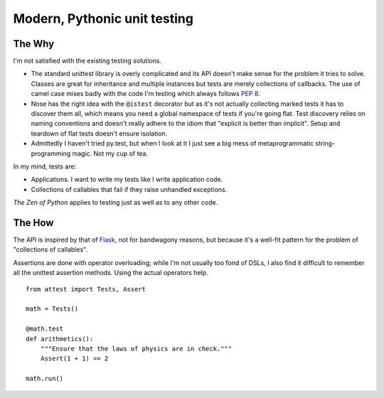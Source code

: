 Modern, Pythonic unit testing
=============================

The Why
-------

I'm not satisfied with the existing testing solutions.

* The standard unittest library is overly complicated and its API
  doesn't make sense for the problem it tries to solve. Classes are great
  for inheritance and multiple instances but tests are merely collections
  of callbacks. The use of camel case mixes badly with the code I'm testing
  which always follows :pep:`8`.

* Nose has the right idea with the ``@istest`` decorator but as it's not
  actually collecting marked tests it has to discover them all, which means
  you need a global namespace of tests if you're going flat. Test discovery
  relies on naming conventions and doesn't really adhere to the idiom that
  "explicit is better than implicit". Setup and teardown of flat tests
  doesn't ensure isolation.

* Admittedly I haven't tried py.test, but when I look at it I just see a big
  mess of metaprogrammatic string-programming magic. Not my cup of tea.

In my mind, tests are:

* Applications. I want to write my tests like I write application code.
* Collections of callables that fail if they raise unhandled exceptions.

*The Zen of Python* applies to testing just as well as to any other code.


The How
-------

The API is inspired by that of `Flask`_, not for bandwagony reasons, but
because it's a well-fit pattern for the problem of "collections of callables".

Assertions are done with operator overloading; while I'm not usually too fond
of DSLs, I also find it difficult to remember all the unittest assertion
methods. Using the actual operators help.

::

    from attest import Tests, Assert

    math = Tests()

    @math.test
    def arithmetics():
        """Ensure that the laws of physics are in check."""
        Assert(1 + 1) == 2

    math.run()

.. _Flask: http://flask.pocoo.org/
